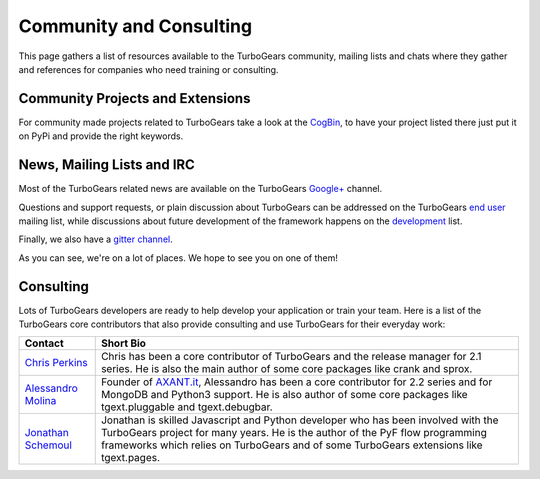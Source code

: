 ##########################
 Community and Consulting
##########################

This page gathers a list of resources available to the TurboGears community,
mailing lists and chats where they gather and references for companies who
need training or consulting.

***********************************
Community Projects and Extensions
***********************************

For community made projects related to TurboGears take a look at the `CogBin`_,
to have your project listed there just put it on PyPi and provide the right keywords.

*****************************
News, Mailing Lists and IRC
*****************************

Most of the TurboGears related news are available on the TurboGears `Google+`_ channel.

Questions and support requests, or plain discussion about TurboGears can be
addressed on the TurboGears `end user`_ mailing list, while discussions about
future development of the framework happens on the `development`_ list.

Finally, we also have a `gitter channel`_.

As you can see, we're on a lot of places. We hope to see you on one of them!

*****************************
Consulting
*****************************

Lots of TurboGears developers are ready to help develop your application or train your team.
Here is a list of the TurboGears core contributors that also provide consulting and use TurboGears
for their everyday work:

.. rst-class:: consulting-table

+------------------------+---------------------------------------------------------+
| Contact                | Short Bio                                               |
+========================+=========================================================+
| `Chris Perkins`_       | Chris has been a core contributor of TurboGears and the |
|                        | release manager for 2.1 series. He is also the main     |
|                        | author of some core packages like crank and sprox.      |
+------------------------+---------------------------------------------------------+
| `Alessandro Molina`_   | Founder of `AXANT.it`_, Alessandro has been a core      |
|                        | contributor for 2.2 series and for MongoDB and Python3  |
|                        | support. He is also author of some core packages like   |
|                        | tgext.pluggable and tgext.debugbar.                     |
+------------------------+---------------------------------------------------------+
| `Jonathan Schemoul`_   | Jonathan is skilled Javascript and Python developer     |
|                        | who has been involved with the TurboGears project       |
|                        | for many years. He is the author of the PyF flow        |
|                        | programming frameworks which relies on TurboGears and   |
|                        | of some TurboGears extensions like tgext.pages.         |
+------------------------+---------------------------------------------------------+

.. _`Chris Perkins`: chris@percious.com
.. _`Alessandro Molina`: alessandro.molina@axant.it
.. _`AXANT.it`: http://www.axant.it
.. _`Jonathan Schemoul`: jonathan.schemoul@gmail.com

.. _`CogBin`:  http://turbogears.org/cogbin.html
.. _`Google+`: https://plus.google.com/115723575598932631951
.. _`development`: http://groups.google.com/group/turbogears-trunk
.. _`end user`: http://groups.google.com/group/turbogears
.. _`gitter channel`: https://gitter.im/turbogears/Lobby
